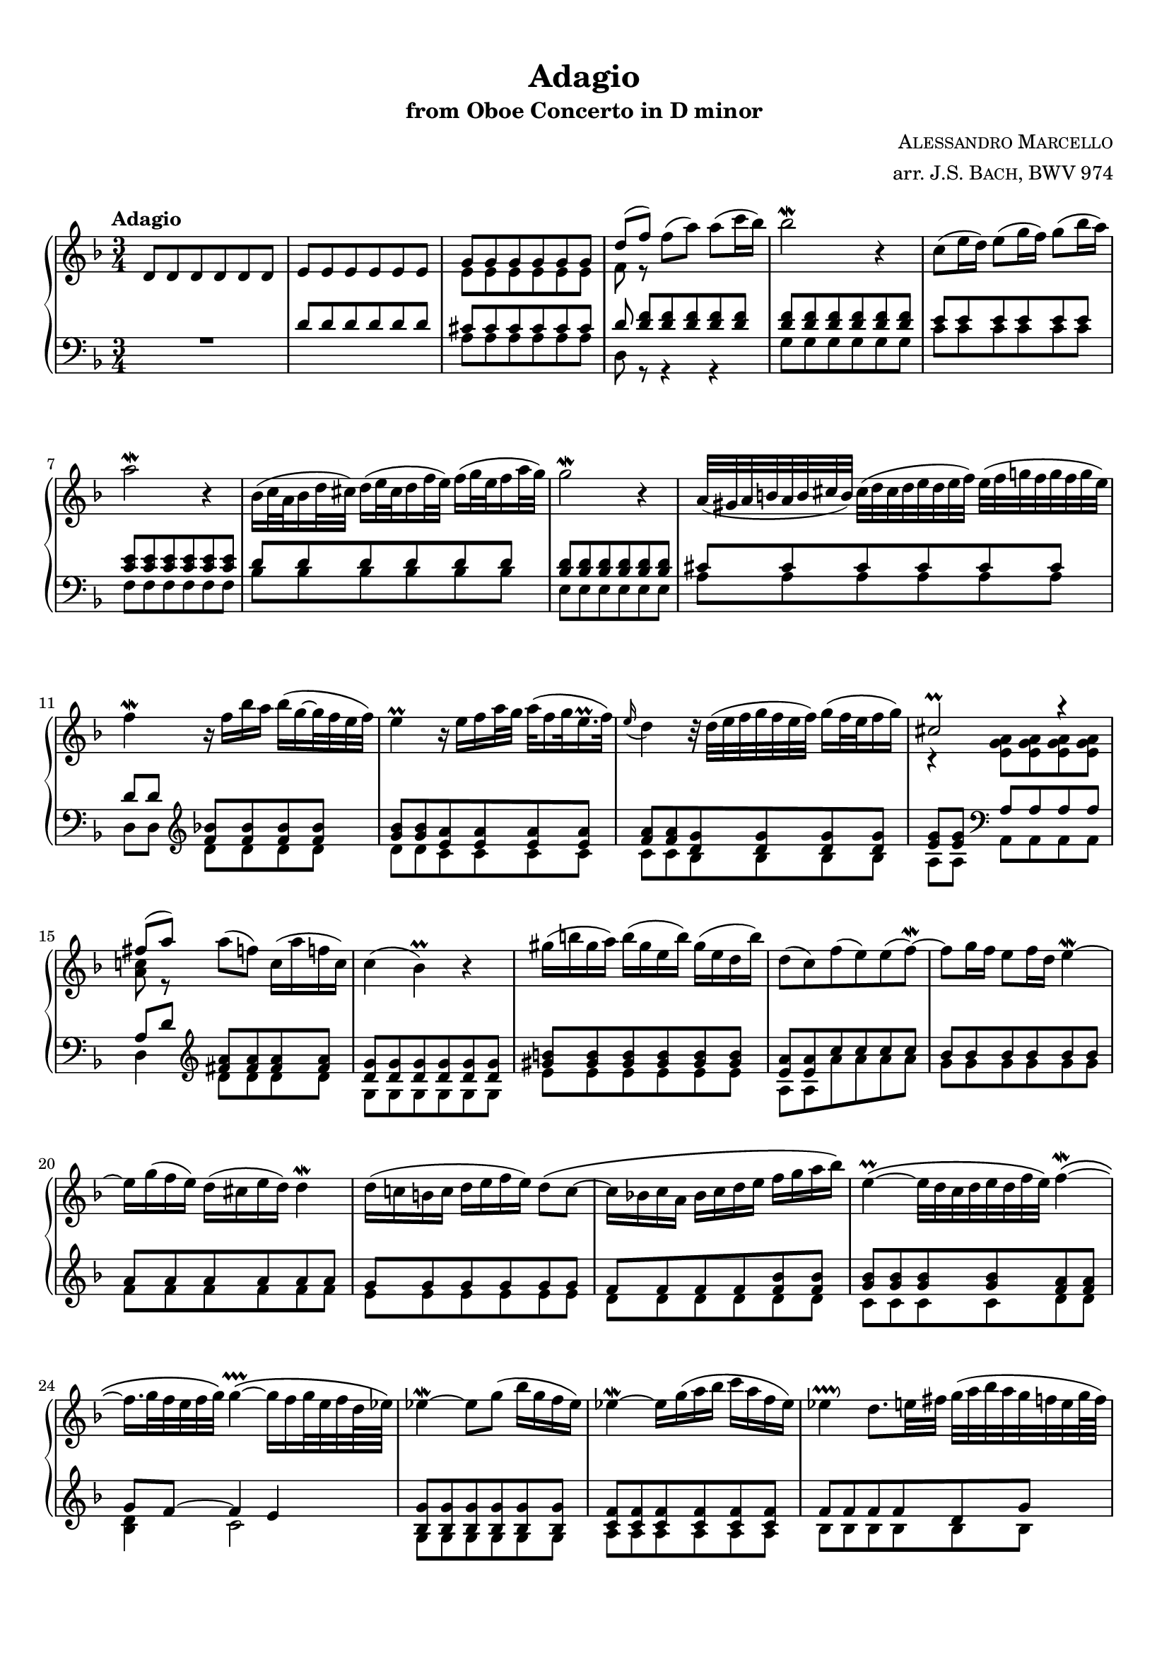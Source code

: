 \version "2.23.14"

#(set-default-paper-size "a4")
#(set-global-staff-size 18)
#(ly:set-option 'point-and-click #f)

\header {
  title = "Adagio"
  subtitle = "from Oboe Concerto in D minor"
  composer = \markup { \caps { Alessandro Marcello } }
  arranger = \markup { arr. \caps { J.S. Bach, } \caps { BWV 974 } }
  %opus = "Op.27"
  %copyright = \markup {
  %  \pad-to-box #'(0 . 0) #'(0 . 3)
  %  \line {
  %    "Typeset in 2022 by"
  %    \with-url "https://github.com/mbollmann/lilypond-scores/" {
  %      "Marcel Bollmann."
  %    }
  %    "Released under"
  %    \with-url "https://creativecommons.org/licenses/by/4.0/" {
  %      "CC-BY 4.0."
  %    }
  %  }
  %}
  tagline = \markup {
    \pad-to-box #'(0 . 0) #'(0 . 3)
    \line {
      "Typeset via"
      \with-color "dodgerblue" {
        \with-url "https://www.lilypond.org/" {
          #(format #f "LilyPond ~a."
            (lilypond-version)
            )
        }
      }
      "Source files available from"
      \with-color "dodgerblue" {
        \with-url "https://github.com/mbollmann/lilypond-scores/" {
          "github.com/mbollmann/lilypond-scores."
        }
      }
    }
  }
}

\paper {
  %ragged-last-bottom = ##f
  indent = 0\cm
  top-margin = 1\cm
  bottom-margin = 1.5\cm
  footnote-separator-markup = \markup \null
  markup-system-spacing.padding = #2.0
  system-system-spacing.basic-distance = #14
  staff-staff-spacing.basic-distance = #8
  staff-staff-spacing.padding = #2.0
  scoreTitleMarkup = \markup {
    \fill-line {
      \null
      \fontsize #2 \bold \fromproperty #'header:piece
      \fromproperty #'header:opus
    }
  }
}

\layout {
  \context {
    \Score
    \override SpacingSpanner.common-shortest-duration =
      #(ly:make-moment 1/8)
  }
  \context {
    \PianoStaff
    \accepts "Lyrics"
    \consists "Span_stem_engraver"
  }
  \context {
    \Lyrics
    \consists "Bar_engraver"
  }
}

global = {
  \key d \minor
  \time 3/4
}

upper = {
  \global
  \clef treble
  \tempo \markup { "Adagio" }

  \relative c' {
    d8 d d d d d |
    e8 e e e e e |
    << { g8 g g g g g } \\ { e8 e e e e e } >> |
    << { d'8[( f]) } \\ { f,8 r } >> f'8( a) a( c16 bes) |
    bes2\mordent r4 |
    c,8( e16 d) e8( g16 f) g8( bes16 a) |
    a2\mordent r4 |
    bes,16( c32 a bes16 d32 cis) d16( e32 cis d16 f32 e) f16( g32 e f16 a32 g) |
    g2\mordent r4 |
    a,32( gis a b a b cis b) cis( d cis d e d e f) e( f g f g f g e) |
    f4\mordent r16 f bes a bes( g ~ g32 f e f) |
    e4\prall r16 e f a32 g a( f16 g32 e16.\prall f32) |
    \appoggiatura { e16 } d4 r32 d( e f g f e f) g16( f32 e f16 g) |
    << { cis,2\prall r4 } \\ { r4 <a g e>8 q q q } >> |
    << { fis'8[( a]) } \\ { <a, c>8 r } >> a'8( f) c16( a' f c) |
    c4( bes)\prall r |
    gis'16( b gis a) b( gis e b') gis( e d b') |
    d,8( c) f( e) e( f)\mordent ~ |
    f8 g16 f e8 f16 d e4\mordent ~ |
    e16 g( f e) d( cis e d) d4\mordent |
    d16( c b c d e f e) d8\( c ~ |
    c16 bes c a bes c d e f g a bes\) |
    e,4\prall\( ~ e32 d c d e d f e\) f4\mordent\( ~ |
    f16. g32 f e f g\) g4\prallprall\( ~ g16 f g32 e f d64 es\) |
    es4\mordent ~ es8 g( bes16 g f es) |
    es4\mordent ~ es16 g( a bes c a f es) |
    es4\pralldown d8. e32 fis g( a bes a g f e g64 f) |
    f8( g4\mordent) a8 g16( f8 g32 e) |
    f16.\mordent( g32 f e f g) d8( ~ d32 cis b cis) cis16.\prall( d32 cis16 d32 bes) |
    \appoggiatura { a16 } g2. ~ |
    g16( f e f g a bes a) g'( e f cis) |
    d16.\prall( e32 d cis d e) e4\prallprall ~ e16( d b32 d f a) |
    gis8\prall( ~ gis32 a gis fis) e32( fis gis fis gis a gis fis64 gis) a32( bes a g f16 g32 e) |
    f32( g a g f e f d) d16.( cis32 d b cis16) cis8.\prallprall d16 |
    << { d2 r4 } \\ { r4 r8 a,8 a a } \\ { r8 <d f>8 q q q q } >> |
    << { <d e>8 q q q <c e> q } \\ { a8 a a a a a } >> |
    << { <d fis>8 q q q q q } \\ { <c a>8 q q q q q } >> |
    << { <d g>8 q q q q q } \\ { <c g>8 <bes g> bes bes bes bes } >> |
    << { g'4. a8 f e } \\ { cis8 cis cis cis d cis } >> |
    << { f8 g e2\prallprall } \\ { d4 ~ d cis4 } >> |
    << d2. \\ a2. >> |
  }

  \bar "|."
}

lowerOne = {
  \global
  \clef bass

  \relative c' {
    R1*3/4 |
    d8 d d d d d |
    cis8 cis cis cis cis cis |
    d8 <d f>[ q q q q] |
        <d f>8 q q q q q |
        e8 e e e e e |
        <c e>8 q q q q q |
        d8 d d d d d |
        <bes d>8 q q q q q |
        cis8 cis cis cis cis cis |
        d8[ d] \clef treble <f bes>8 q q q |
        <g bes>8 q <e a> q q q |
        <f a>8 q <d g> q q q |
        <e g>8[ q] \clef bass a,8 a a a |
        a8[ d] \clef treble <fis a>8 q q q |
        <d g>8 q q q q q |
        <gis b>8 q q q q q |
        <e a>8 q c' c c c |
        bes8 bes bes bes bes bes |
        a8 a a a a a |
        g8 g g g g g |
        f8 f f f <f bes> q |
        <g bes>8 q q q <f a> q |
        g8 f ~ f4 e |
        <g bes,>8 q q q q q |
        <f c>8 q q q q q |
        f8 f f f d g |
        cis,8 cis cis cis d d |
        d8 e e g f e |
        d16( cis) e( d) f( e) g( f) e( d cis d) |
        cis8\prall cis cis cis \clef bass <a cis>8[ <a d>] |
        <bes d>8[ q] cis g' f e |
        <b d>8 q q q cis[ cis] |
        d8 bes a4 a4 |
        d,8 d d d d d |
        e8 e e e e e |
        d8 d d d d d |
        d8 d e e e e |
        << { a4 r4 } \\ { \voiceThree e8[ e e e] } >> d4 ~ |
        d16 cis( d e) r d( e f) e8 fis16 g |
        fis2. |
  }
}


lowerTwo = {
  \relative c' {
    s2. |
    s2. |
    a8 a a a a a |
    d,8 r r4 r |
    g8 g g g g g |
    c8 c c c c c |
    f,8 f f f f f |
    bes8 bes bes bes bes bes |
    e,8 e e e e e |
    a8 a a a a a |
    d,8[ d] \clef treble d' d d d |
    d8 d c c c c |
    c8 c bes bes bes bes |
    a8[ a] \clef bass a, a a a |
    d4 \clef treble d'8 d d d |
    g,8 g g g g g |
    e'8 e e e e e |
    a,8 a a' a a a |
    g8 g g g g g |
    f8 f f f f f |
    e8 e e e e e |
    d8 d d d d d |
    c8 c c c d d |
    <bes d>4 c2 |
    g8 g g g g g |
    a8 a a a a a |
    bes8 bes bes bes bes bes |
    a8 a a a bes bes |
    <g bes>8 q a8 a a a |
    bes8 bes bes bes bes bes |
    a8 a a a \clef bass f8[ f] |
    g8[ g] a a a a |
    e8 e e e a[ a] |
    d,8[ g] a g a a, |
    r8 d,8 d d d d |
    a'8 a a a a a |
    d,8 d d d d d |
    g8 g g g g g |
    a8 a a a bes bes |
    g8 g a a a a |
    d,2. |
  }

  \bar "|."
}

dynamics = {
}

expressive = {
  % s2.*31 | s4 s8^\markup { \italic "perdendosi" }
}

\score {
  \new PianoStaff \with {
    %instrumentName = \markup { \number {41} \fontsize #2 \bold "/" \number 1 }
    %connectArpeggios = ##t
  } <<
    \accidentalStyle piano
    \new Staff = "upper" <<
      \expressive
      \upper
    >>
    \new Dynamics { \dynamics }
    \new Staff = "lower" <<
      \expressive
      \new Voice = "A" { \voiceOne \lowerOne }
      \new Voice = "B" { \voiceTwo \lowerTwo }
    >>
  >>
}
